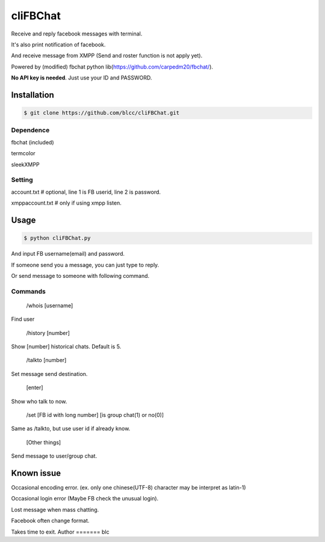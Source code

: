 ======
cliFBChat
======

Receive and reply facebook messages with terminal.

It's also print notification of facebook.

And receive message from XMPP (Send and roster function is not apply yet).

Powered by (modified) fbchat python lib(https://github.com/carpedm20/fbchat/).

**No API key is needed**. Just use your ID and PASSWORD.


Installation
============

.. code-block:: console

    $ git clone https://github.com/blcc/cliFBChat.git


Dependence
-------
fbchat (included)

termcolor

sleekXMPP

Setting
--------

account.txt  # optional, line 1 is FB userid, line 2 is password.

xmppaccount.txt # only if using xmpp listen.



Usage
=======

.. code-block:: console

    $ python cliFBChat.py

And input FB username(email) and password.

If someone send you a message, you can just type to reply.

Or send message to someone with following command.

Commands
--------

    /whois [username]

Find user

    /history [number]

Show [number] historical chats. Default is 5.


    /talkto [number]

Set message send destination.


    [enter]

Show who talk to now.


    /set [FB id with long number] [is group chat(1) or no(0)]

Same as /talkto, but use user id if already know.

    [Other things]

Send message to user/group chat.

Known issue
=======
Occasional encoding error.
(ex. only one chinese(UTF-8) character may be interpret as latin-1)

Occasional login error (Maybe FB check the unusual login).

Lost message when mass chatting.

Facebook often change format.

Takes time to exit.
Author
=======
blc
